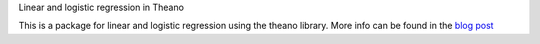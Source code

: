 Linear and logistic regression in Theano

This is a package for linear and logistic regression using the theano library. More info can be found in the `blog post <neighbor.html>`_

